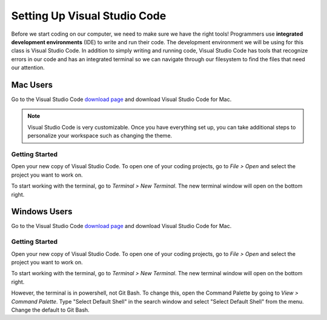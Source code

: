 .. _vsc-install:

Setting Up Visual Studio Code
=============================

.. index:: ! IDE, ! integrated development environment

Before we start coding on our computer, we need to make sure we have the right tools! Programmers use **integrated development environments** (IDE) to write and run their code.
The development environment we will be using for this class is Visual Studio Code.
In addition to simply writing and running code, Visual Studio Code has tools that recognize errors in our code and has an integrated terminal so we can navigate through our filesystem to find the files that need our attention.

Mac Users
---------

Go to the Visual Studio Code `download page <https://code.visualstudio.com/download/>`_ and download Visual Studio Code for Mac.

.. note::

   Visual Studio Code is very customizable. Once you have everything set up, you can take additional steps to personalize your workspace such as changing the theme.


Getting Started
^^^^^^^^^^^^^^^

Open your new copy of Visual Studio Code. To open one of your coding projects, go to `File > Open` and select the project you want to work on.

To start working with the terminal, go to `Terminal > New Terminal`. The new terminal window will open on the bottom right.

Windows Users
-------------

Go to the Visual Studio Code `download page <https://code.visualstudio.com/download/>`_ and download Visual Studio Code for Mac.

Getting Started
^^^^^^^^^^^^^^^

Open your new copy of Visual Studio Code. To open one of your coding projects, go to `File > Open` and select the project you want to work on.

To start working with the terminal, go to `Terminal > New Terminal`. The new terminal window will open on the bottom right.

However, the terminal is in powershell, not Git Bash. To change this, open the Command Palette by going to `View > Command Palette`. Type "Select Default Shell" in the search window and select "Select Default Shell" from the menu.
Change the default to Git Bash.



